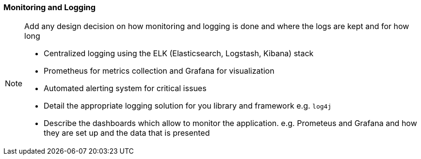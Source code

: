 === Monitoring and Logging
[NOTE]
====
Add any design decision on how monitoring and logging is done and where the logs are kept and for how long

- Centralized logging using the ELK (Elasticsearch, Logstash, Kibana) stack
- Prometheus for metrics collection and Grafana for visualization
- Automated alerting system for critical issues
- Detail the appropriate logging solution for you library and framework e.g. `log4j`
- Describe the dashboards which allow to monitor the application. e.g. Prometeus and Grafana and how they are set up and the data that is presented
====
